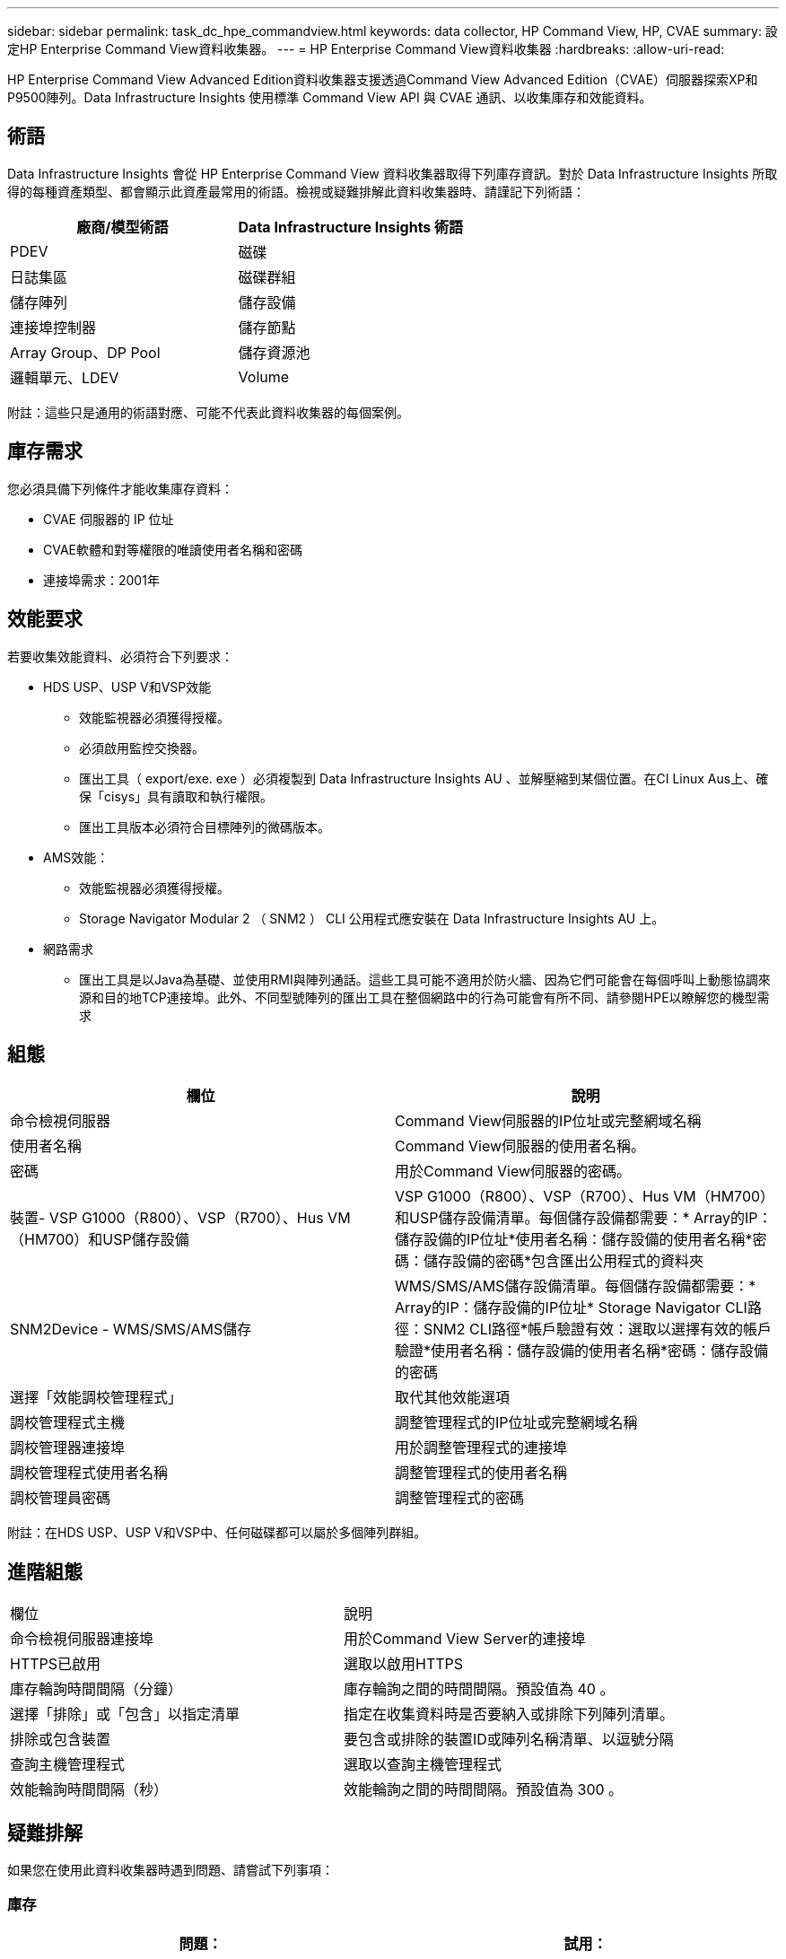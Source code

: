 ---
sidebar: sidebar 
permalink: task_dc_hpe_commandview.html 
keywords: data collector, HP Command View, HP, CVAE 
summary: 設定HP Enterprise Command View資料收集器。 
---
= HP Enterprise Command View資料收集器
:hardbreaks:
:allow-uri-read: 


[role="lead"]
HP Enterprise Command View Advanced Edition資料收集器支援透過Command View Advanced Edition（CVAE）伺服器探索XP和P9500陣列。Data Infrastructure Insights 使用標準 Command View API 與 CVAE 通訊、以收集庫存和效能資料。



== 術語

Data Infrastructure Insights 會從 HP Enterprise Command View 資料收集器取得下列庫存資訊。對於 Data Infrastructure Insights 所取得的每種資產類型、都會顯示此資產最常用的術語。檢視或疑難排解此資料收集器時、請謹記下列術語：

[cols="2*"]
|===
| 廠商/模型術語 | Data Infrastructure Insights 術語 


| PDEV | 磁碟 


| 日誌集區 | 磁碟群組 


| 儲存陣列 | 儲存設備 


| 連接埠控制器 | 儲存節點 


| Array Group、DP Pool | 儲存資源池 


| 邏輯單元、LDEV | Volume 
|===
附註：這些只是通用的術語對應、可能不代表此資料收集器的每個案例。



== 庫存需求

您必須具備下列條件才能收集庫存資料：

* CVAE 伺服器的 IP 位址
* CVAE軟體和對等權限的唯讀使用者名稱和密碼
* 連接埠需求：2001年




== 效能要求

若要收集效能資料、必須符合下列要求：

* HDS USP、USP V和VSP效能
+
** 效能監視器必須獲得授權。
** 必須啟用監控交換器。
** 匯出工具（ export/exe. exe ）必須複製到 Data Infrastructure Insights AU 、並解壓縮到某個位置。在CI Linux Aus上、確保「cisys」具有讀取和執行權限。
** 匯出工具版本必須符合目標陣列的微碼版本。


* AMS效能：
+
** 效能監視器必須獲得授權。
** Storage Navigator Modular 2 （ SNM2 ） CLI 公用程式應安裝在 Data Infrastructure Insights AU 上。


* 網路需求
+
** 匯出工具是以Java為基礎、並使用RMI與陣列通話。這些工具可能不適用於防火牆、因為它們可能會在每個呼叫上動態協調來源和目的地TCP連接埠。此外、不同型號陣列的匯出工具在整個網路中的行為可能會有所不同、請參閱HPE以瞭解您的機型需求






== 組態

[cols="2*"]
|===
| 欄位 | 說明 


| 命令檢視伺服器 | Command View伺服器的IP位址或完整網域名稱 


| 使用者名稱 | Command View伺服器的使用者名稱。 


| 密碼 | 用於Command View伺服器的密碼。 


| 裝置- VSP G1000（R800）、VSP（R700）、Hus VM（HM700）和USP儲存設備 | VSP G1000（R800）、VSP（R700）、Hus VM（HM700）和USP儲存設備清單。每個儲存設備都需要：* Array的IP：儲存設備的IP位址*使用者名稱：儲存設備的使用者名稱*密碼：儲存設備的密碼*包含匯出公用程式的資料夾 


| SNM2Device - WMS/SMS/AMS儲存 | WMS/SMS/AMS儲存設備清單。每個儲存設備都需要：* Array的IP：儲存設備的IP位址* Storage Navigator CLI路徑：SNM2 CLI路徑*帳戶驗證有效：選取以選擇有效的帳戶驗證*使用者名稱：儲存設備的使用者名稱*密碼：儲存設備的密碼 


| 選擇「效能調校管理程式」 | 取代其他效能選項 


| 調校管理程式主機 | 調整管理程式的IP位址或完整網域名稱 


| 調校管理器連接埠 | 用於調整管理程式的連接埠 


| 調校管理程式使用者名稱 | 調整管理程式的使用者名稱 


| 調校管理員密碼 | 調整管理程式的密碼 
|===
附註：在HDS USP、USP V和VSP中、任何磁碟都可以屬於多個陣列群組。



== 進階組態

|===


| 欄位 | 說明 


| 命令檢視伺服器連接埠 | 用於Command View Server的連接埠 


| HTTPS已啟用 | 選取以啟用HTTPS 


| 庫存輪詢時間間隔（分鐘） | 庫存輪詢之間的時間間隔。預設值為 40 。 


| 選擇「排除」或「包含」以指定清單 | 指定在收集資料時是否要納入或排除下列陣列清單。 


| 排除或包含裝置 | 要包含或排除的裝置ID或陣列名稱清單、以逗號分隔 


| 查詢主機管理程式 | 選取以查詢主機管理程式 


| 效能輪詢時間間隔（秒） | 效能輪詢之間的時間間隔。預設值為 300 。 
|===


== 疑難排解

如果您在使用此資料收集器時遇到問題、請嘗試下列事項：



=== 庫存

[cols="2*"]
|===
| 問題： | 試用： 


| 錯誤：使用者沒有足夠的權限 | 使用具有更多權限的不同使用者帳戶、或是增加在資料收集器中設定的使用者帳戶權限 


| 錯誤：儲存清單空白。裝置尚未設定、或使用者沒有足夠的權限 | *使用裝置管理員檢查裝置是否已設定。*使用具有更多權限的不同使用者帳戶、或是增加使用者帳戶的權限 


| 錯誤：HDS儲存陣列有幾天未重新整理 | 請調查為何HP CommandView AE無法重新整理此陣列。 
|===


=== 效能

[cols="2*"]
|===
| 問題： | 試用： 


| 錯誤：*執行匯出公用程式時發生錯誤*執行外部命令時發生錯誤 | 確認 Data Infrastructure Insights Acquisition Unit * 上已安裝 Export Utility * 確認 Data Collector 組態中的 Export Utility 位置正確 * 確認 Data Collector 組態中的 USP/R600 陣列 IP 正確 * 確認使用者名稱和密碼在資料收集器組態中正確 * 確認 Export Utility 版本與儲存陣列微碼版本相容、並透過 Data Infrastructure 建立批次連線以開啟「 Data Acquisition 」目錄、然後執行「 Insights 」命令、建立一個名為「 Change Unit 」的指令、執行「 Data Infrastructure runWin.bat 」 


| 錯誤：目標IP的匯出工具登入失敗 | *確認使用者名稱/密碼正確*主要為此HDS資料收集器建立使用者ID *確認未設定其他資料收集器來取得此陣列 


| 錯誤：匯出工具記錄為「無法取得監控時間範圍」。 | *確認陣列已啟用效能監控。* 嘗試在 Data Infrastructure Insights 之外使用匯出工具、以確認問題不在 Data Infrastructure Insights 的範圍內。 


| 錯誤：*組態錯誤：匯出公用程式不支援儲存陣列*組態錯誤：儲存設備導覽器模組化CLI不支援儲存陣列 | *僅設定支援的儲存陣列。*使用「篩選裝置清單」排除不受支援的儲存陣列。 


| 錯誤：*執行外部命令時發生錯誤*組態錯誤：未由庫存報告儲存陣列*組態錯誤：匯出資料夾不含Jar檔案 | *檢查匯出公用程式位置。*在Command View伺服器*中檢查有問題的儲存陣列是否已設定效能輪詢時間間隔為60秒的倍數。 


| 錯誤：*錯誤儲存瀏覽器CLI *執行自動執行命令時發生錯誤*執行外部命令時發生錯誤 | 確認 Storage Navigator 模組化 CLI 已安裝在 Data Infrastructure Insights Acquisition Unit * 中確認 Storage Navigator 模組化 CLI 位置在資料收集器組態中正確 * 確認 WMS/SMS/SMS 陣列的 IP 在資料收集器組態中正確 * 確認 Storage Navigator 模組化 CLI 版本與 Data Infrastructure Acquisition Unit 中設定的微碼版本儲存陣列相容、並透過以下命令開啟 Insights 模型組、以執行命令： 


| 錯誤：組態錯誤：庫存未報告儲存陣列 | 檢查是否在Command View伺服器中設定有問題的儲存陣列 


| 錯誤：*未在Storage Navigator模組化2 CLI中登錄陣列*未在Storage Navigator模組化2 CLI中登錄組態錯誤：Storage Array未在StorageNavigator模組化CLI中登錄 | * 開啟命令提示字元並將目錄變更為設定的路徑 * 執行命令「 set=STONAVM_home=. 」。* 執行命令「 auunitref 」 * 確認命令輸出包含使用 IP 的陣列詳細資料 * 如果輸出不包含陣列詳細資料，請使用 Storage Navigator CLI 登錄陣列： - 開啟命令提示字元並將目錄變更為設定的路徑 - 執行命令「 Set=STONAVM_home=" 。- 執行命令「 auunitaddauto -IP ${IP} 」。以實際IP取代$｛IP｝ 
|===
您可以在頁面或中找到其他link:concept_requesting_support.html["支援"]link:reference_data_collector_support_matrix.html["資料收集器支援對照表"]資訊。
